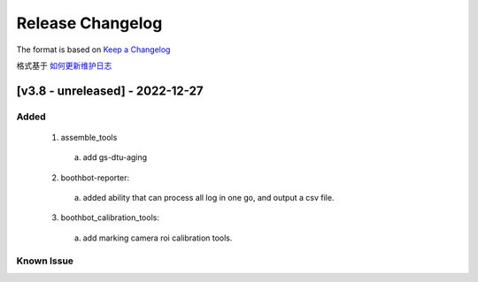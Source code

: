 Release Changelog
=================

The format is based on `Keep a Changelog <https://keepachangelog.com/en/1.0.0/>`_

格式基于 `如何更新维护日志 <https://keepachangelog.com/zh-CN/1.0.0/>`_

[v3.8 - unreleased] - 2022-12-27
------------------------------
Added
^^^^^

  1. assemble_tools
    a. add gs-dtu-aging

  2. boothbot-reporter:
    a. added ability that can process all log in one go, and output a csv file.

  3. boothbot_calibration_tools:
    a. add marking camera roi calibration tools.

Known Issue
^^^^^^^^^^^
